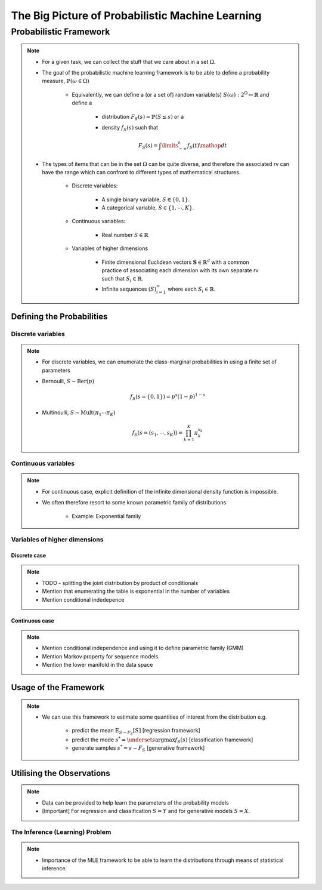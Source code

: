 #########################################################################
The Big Picture of Probabilistic Machine Learning
#########################################################################

*************************************************************************
Probabilistic Framework
*************************************************************************
.. note::
	* For a given task, we can collect the stuff that we care about in a set :math:`\Omega`.
	* The goal of the probabilistic machine learning framework is to be able to define a probability measure, :math:`\mathbb{P}(\omega\in\Omega)`

		* Equivalently, we can define a (or a set of) random variable(s) :math:`S(\omega):2^{\Omega}\mapsto\mathbb{R}` and define a 

			* distribution :math:`F_S(s)=\mathbb{P}(S\leq s)` or a
			* density :math:`f_S(s)` such that 

				.. math:: F_S(s)=\int\limits_{-\infty}^s f_S(t)\mathop{dt}
	* The types of items that can be in the set :math:`\Omega` can be quite diverse, and therefore the associated rv can have the range which can confront to different types of mathematical structures.

		* Discrete variables:

			* A single binary variable, :math:`S\in\{0,1\}`.
			* A categorical variable, :math:`S\in\{1,\cdots,K\}`.
		* Continuous variables:
		
			* Real number :math:`S\in\mathbb{R}`
		* Variables of higher dimensions
		
			* Finite dimensional Euclidean vectors :math:`\mathbf{S}\in\mathbb{R}^d` with a common practice of associating each dimension with its own separate rv such that :math:`S_i\in\mathbb{R}`.
			* Infinite sequences :math:`(S)_{i=1}^\infty` where each :math:`S_i\in\mathbb{R}`.

Defining the Probabilities
*************************************************************************
Discrete variables
=========================================================================
.. note::
	* For discrete variables, we can enumerate the class-marginal probabilities in using a finite set of parameters
	* Bernoulli, :math:`S\sim\mathrm{Ber}(p)`

		.. math:: f_S(s=\{0,1\})=p^s(1-p)^{1-s}
	* Multinoulli, :math:`S\sim\mathrm{Mult}(\pi_1\cdots\pi_K)`

		.. math:: f_S(s=(s_1,\cdots,s_K))=\prod_{k=1}^K\pi_k^{s_k}

Continuous variables
=========================================================================
.. note::
	* For continuous case, explicit definition of the infinite dimensional density function is impossible.
	* We often therefore resort to some known parametric family of distributions

		* Example: Exponential family

Variables of higher dimensions
=========================================================================
Discrete case
-------------------------------------------------------------------------
.. note::
	* TODO - splitting the joint distribution by product of conditionals
	* Mention that enumerating the table is exponential in the number of variables
	* Mention conditional indedepence

Continuous case
-------------------------------------------------------------------------
.. note::
	* Mention conditional independence and using it to define parametric family (GMM)
	* Mention Markov property for sequence models
	* Mention the lower manifold in the data space

Usage of the Framework
*************************************************************************
.. note::
	* We can use this framework to estimate some quantities of interest from the distribution e.g. 
		
		* predict the mean :math:`\mathbb{E}_{S\sim F_S}[S]` [regression framework]
		* predict the mode :math:`s^*=\underset{s}{\arg\max} f_S(s)` [classification framework]
		* generate samples :math:`s^*=s\sim F_S` [generative framework]	

Utilising the Observations
*************************************************************************
.. note::
	* Data can be provided to help learn the parameters of the probability models
	* [Important] For regression and classification :math:`S=Y` and for generative models :math:`S=X`.

The Inference (Learning) Problem
=========================================================================
.. note::
	* Importance of the MLE framework to be able to learn the distributions through means of statistical inference.
